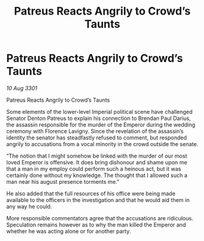 :PROPERTIES:
:ID:       65f1e20a-5b2b-4774-81f0-30a4adbc5070
:END:
#+title: Patreus Reacts Angrily to Crowd’s Taunts
#+filetags: :galnet:

* Patreus Reacts Angrily to Crowd’s Taunts

/10 Aug 3301/

Patreus Reacts Angrily to Crowd’s Taunts 
 
Some elements of the lower-level Imperial political scene have challenged Senator Denton Patreus to explain his connection to Brendan Paul Darius, the assassin responsible for the murder of the Emperor during the wedding ceremony with Florence Lavigny. Since the revelation of the assassin’s identity the senator has steadfastly refused to comment, but responded angrily to accusations from a vocal minority in the crowd outside the senate.  

“The notion that I might somehow be linked with the murder of our most loved Emperor is offensive. It does bring dishonour and shame upon me that a man in my employ could perform such a heinous act, but it was certainly done without my knowledge. The thought that I allowed such a man near his august presence torments me.” 

He also added that the full resources of his office were being made available to the officers in the investigation and that he would aid them in any way he could. 

More responsible commentators agree that the accusations are ridiculous. Speculation remains however as to why the man killed the Emperor and whether he was acting alone or for another party.
